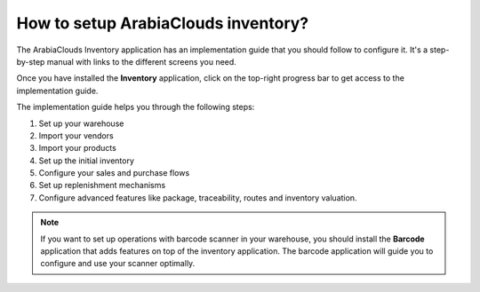 ============================
How to setup ArabiaClouds inventory?
============================

The ArabiaClouds Inventory application has an implementation guide that you
should follow to configure it. It's a step-by-step manual with links to
the different screens you need.

Once you have installed the **Inventory** application, click on
the top-right progress bar to get access to the implementation guide.

.. image:: media/setup01.png
   :align: center

The implementation guide helps you through the following steps:

1. Set up your warehouse

2. Import your vendors

3. Import your products

4. Set up the initial inventory

5. Configure your sales and purchase flows

6. Set up replenishment mechanisms

7. Configure advanced features like package, traceability, routes and
   inventory valuation.

.. image:: media/setup02.png
   :align: center

.. note::

	If you want to set up operations with barcode scanner in your
	warehouse, you should install the **Barcode** application that adds
	features on top of the inventory application. The barcode application
	will guide you to configure and use your scanner optimally.
